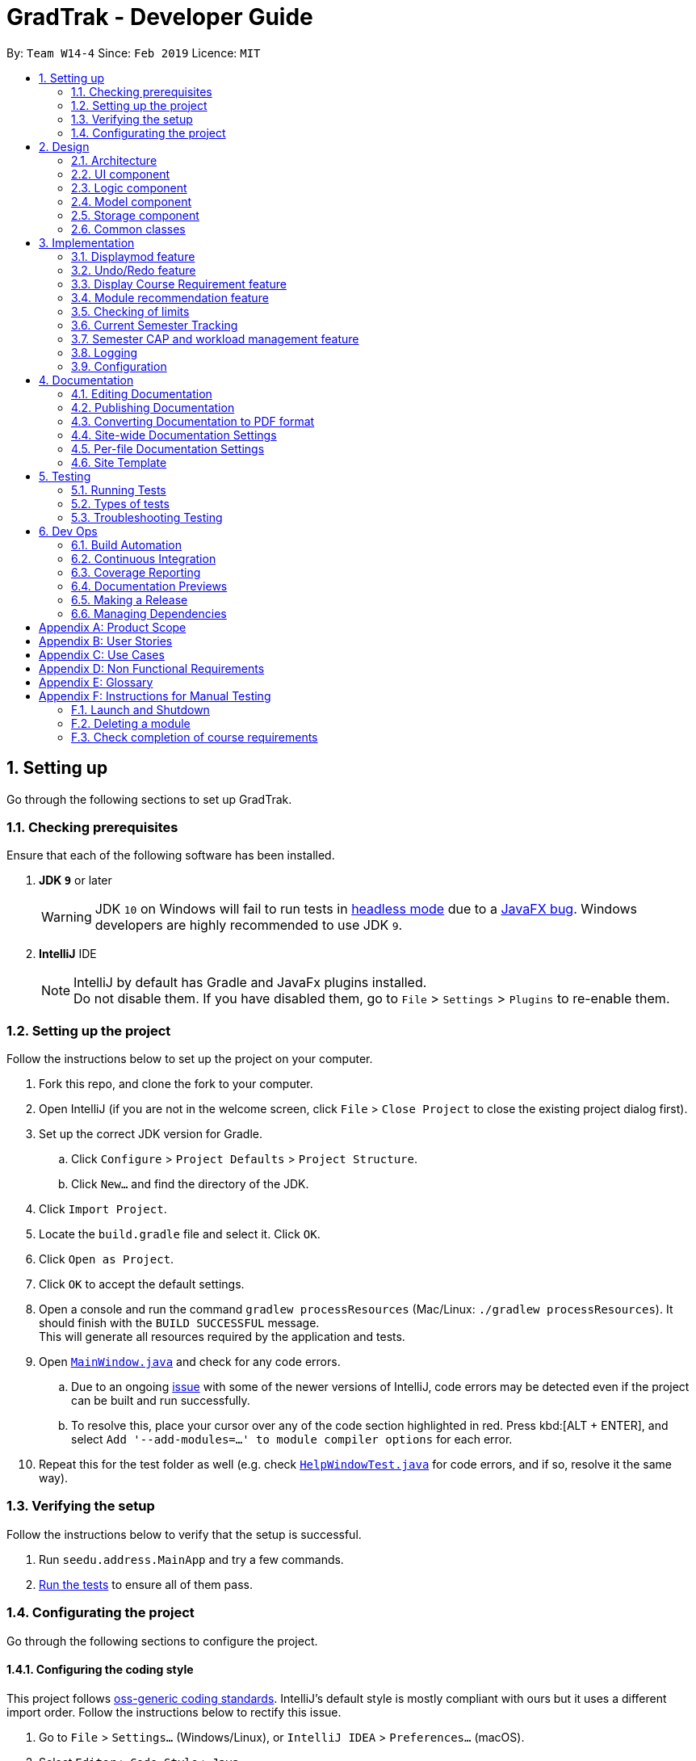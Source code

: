 = GradTrak - Developer Guide
:site-section: DeveloperGuide
:toc:
:toc-title:
:toc-placement: preamble
:sectnums:
:imagesDir: images
:stylesDir: stylesheets
:xrefstyle: full
ifdef::env-github[]
:tip-caption: :bulb:
:note-caption: :information_source:
:warning-caption: :warning:
:experimental:
endif::[]
:repoURL: https://github.com/cs2103-ay1819s2-w14-4/main

By: `Team W14-4`      Since: `Feb 2019`      Licence: `MIT`

== Setting up

Go through the following sections to set up GradTrak.

=== Checking prerequisites

Ensure that each of the following software has been installed.

. *JDK `9`* or later
+
[WARNING]
JDK `10` on Windows will fail to run tests in <<UsingGradle#Running-Tests, headless mode>> due to a https://github.com/javafxports/openjdk-jfx/issues/66[JavaFX bug].
Windows developers are highly recommended to use JDK `9`.

. *IntelliJ* IDE
+
[NOTE]
IntelliJ by default has Gradle and JavaFx plugins installed. +
Do not disable them. If you have disabled them, go to `File` > `Settings` > `Plugins` to re-enable them.

=== Setting up the project

Follow the instructions below to set up the project on your computer.

. Fork this repo, and clone the fork to your computer.
. Open IntelliJ (if you are not in the welcome screen, click `File` > `Close Project` to close the existing project dialog first).
. Set up the correct JDK version for Gradle.
.. Click `Configure` > `Project Defaults` > `Project Structure`.
.. Click `New...` and find the directory of the JDK.
. Click `Import Project`.
. Locate the `build.gradle` file and select it. Click `OK`.
. Click `Open as Project`.
. Click `OK` to accept the default settings.
. Open a console and run the command `gradlew processResources` (Mac/Linux: `./gradlew processResources`). It should finish with the `BUILD SUCCESSFUL` message. +
This will generate all resources required by the application and tests.
. Open link:{repoURL}/src/main/java/seedu/address/ui/MainWindow.java[`MainWindow.java`] and check for any code errors.
.. Due to an ongoing https://youtrack.jetbrains.com/issue/IDEA-189060[issue] with some of the newer versions of IntelliJ, code errors may be detected even if the project can be built and run successfully.
.. To resolve this, place your cursor over any of the code section highlighted in red. Press kbd:[ALT + ENTER], and select `Add '--add-modules=...' to module compiler options` for each error.
. Repeat this for the test folder as well (e.g. check link:{repoURL}/src/test/java/seedu/address/ui/HelpWindowTest.java[`HelpWindowTest.java`] for code errors, and if so, resolve it the same way).

=== Verifying the setup
Follow the instructions below to verify that the setup is successful.

. Run `seedu.address.MainApp` and try a few commands.
. <<Testing,Run the tests>> to ensure all of them pass.

=== Configurating the project

Go through the following sections to configure the project.

==== Configuring the coding style

This project follows https://github.com/oss-generic/process/blob/master/docs/CodingStandards.adoc[oss-generic coding standards]. IntelliJ's default style is mostly compliant with ours but it uses a different import order.
Follow the instructions below to rectify this issue.

. Go to `File` > `Settings...` (Windows/Linux), or `IntelliJ IDEA` > `Preferences...` (macOS).
. Select `Editor` > `Code Style` > `Java`.
. Click on the `Imports` tab to set the order.

* For `Class count to use import with '\*'` and `Names count to use static import with '*'`: Set to `999` to prevent IntelliJ from contracting the import statements.
* For `Import Layout`: The order is `import static all other imports`, `import java.\*`, `import javax.*`, `import org.\*`, `import com.*`, `import all other imports`. Add a `<blank line>` between each `import`.

Optionally, you can follow the <<UsingCheckstyle#, UsingCheckstyle.adoc>> document to configure Intellij to check style-compliance as you write code.

==== Setting up CI

Set up Travis to perform Continuous Integration (CI) for your fork. See <<UsingTravis#, UsingTravis.adoc>> to learn how to set it up.

After setting up Travis, you can optionally set up coverage reporting for your team fork (see <<UsingCoveralls#, UsingCoveralls.adoc>>).

[NOTE]
Coverage reporting could be useful for a team repository that hosts the final version but it is not that useful for your personal fork.

Optionally, you can set up AppVeyor as a second CI (see <<UsingAppVeyor#, UsingAppVeyor.adoc>>).

[NOTE]
Having both Travis and AppVeyor ensures your App works on both Unix-based platforms and Windows-based platforms (Travis is Unix-based and AppVeyor is Windows-based)

==== Getting started with coding

Follow the instructions below when you are ready to start coding.

1. Get some sense of the overall design by reading <<Design-Architecture>>.
2. Take a look at <<GetStartedProgramming>>.

== Design

[[Design-Architecture]]
The following sections explain the design of GradTrak.

=== Architecture

.Architecture Diagram
image::Architecture.png[width="600"]

The *_Architecture Diagram_* given above explains the high-level design of the App. Given below is a quick overview of each component.

[TIP]
The `.pptx` files used to create diagrams in this document can be found in the link:{repoURL}/docs/diagrams/[diagrams] folder. To update a diagram, modify the diagram in the pptx file, select the objects of the diagram, and choose `Save as picture`.

`Main` has only one class called link:{repoURL}/src/main/java/seedu/address/MainApp.java[`MainApp`]. It is responsible for:

* At app launch: Initializing the components in the correct sequence and connecting them with one another.
* At shut down: Shutting down the components and invoking cleanup methods where necessary.

<<Design-Commons,*`Commons`*>> represents a collection of classes used by multiple other components.
The following class plays an important role at the architecture level:

* `LogsCenter` : Used by many classes to write log messages to the App's log file.

The rest of the App consists of four components.

* <<Design-Ui,*`UI`*>>: The user interface (UI) of the App.
* <<Design-Logic,*`Logic`*>>: The command executor.
* <<Design-Model,*`Model`*>>: The model holding the data of the App in-memory.
* <<Design-Storage,*`Storage`*>>: The storage which reads data from and writes data to the hard disk.

Each of the four components above:

* Defines its Application Programming Interface (API) in an `interface` with the same name as the Component.
* Exposes its functionality using a `{Component Name}Manager` class.

For example, the `Logic` component (see class diagram in Section 2.3) defines its API in the `Logic.java` interface and exposes its functionality using the `LogicManager.java` class.

[discrete]
==== How the architecture components interact with each other

The _Sequence Diagram_ below shows how the components interact with each other for the scenario where the user issues the command `delete 1`.

.Component interactions for `delete 1` command
image::SDforDeleteModuleTaken.png[width="800"]

The sections below give more details of each component.

[[Design-Ui]]
=== UI component

.Structure of the UI Component
image::UiClassDiagram.png[width="800"]


*API* : link:{repoURL}/src/main/java/seedu/address/ui/Ui.java[`Ui.java`]

The UI consists of a `MainWindow` that is made up of parts e.g.`CommandBox`, `ResultDisplay`, `PersonListPanel`, `StatusBarFooter`, `BrowserPanel` etc. All these, including the `MainWindow`, inherit from the abstract `UiPart` class.

The `UI` component uses JavaFx UI framework. The layout of these UI parts are defined in matching `.fxml` files that are in the `src/main/resources/view` folder. For example, the layout of the link:{repoURL}/src/main/java/seedu/address/ui/MainWindow.java[`MainWindow`] is specified in link:{repoURL}/src/main/resources/view/MainWindow.fxml[`MainWindow.fxml`]

The `UI` component:

* Executes user commands using the `Logic` component.
* Listens for changes to `Model` data so that the UI can be updated with the modified data.

[[Design-Logic]]
=== Logic component

[[fig-LogicClassDiagram]]
.Structure of the Logic Component
image::LogicClassDiagram.png[width="800"]

*API* :
link:{repoURL}/blob/master/src/main/java/seedu/address/logic/Logic.java[`Logic.java`]

.  `Logic` uses the `GradTrakParser` class to parse the user command.
.  This results in a `Command` object which is executed by the `LogicManager`.
.  The command execution can affect the `Model` (e.g. adding a module).
.  The result of the command execution is encapsulated as a `CommandResult` object which is passed back to the `Ui`.
.  In addition, the `CommandResult` object can also instruct the `Ui` to perform certain actions, such as displaying help to the user.

Given below is the Sequence Diagram for interactions within the `Logic` component for the `execute("delete 1")` API call.

.Interactions inside the Logic Component for the `delete 1` Command
image::DeleteModuleTakenSdForLogic.png[width="800"]

[[Design-Model]]
=== Model component

.Structure of the Model Component
image::ModelClassDiagram.png[width="800"]

*API* : link:{repoURL}/blob/master/src/main/java/seedu/address/model/Model.java[`Model.java`]

The `Model`:

* stores a `UserPref` object that represents the user's preferences.
* stores a `UserInfo` object that represents user's information such as `Course` and `SemLimit`
* stores the GradTrak data.
* stores a filtered list of `ModuleInfo`, `RecModule` that represents a list of modules NUS offers
* stores a list of `RequirementStatus` that keep tracks of the status of each `CourseRequirement` of the `Course`.
* exposes an unmodifiable `ObservableList<ModuleTaken>` that can be 'observed' e.g. the UI can be bound to this list so that the UI automatically updates when the data in the list change.
* does not depend on any of the other three components.

[NOTE]
As a more OOP model, we can store a `Tag` list in `GradTrak`, which `ModuleTaken` can reference. This would allow `GradTrak` to only require one `Tag` object per unique `Tag`, instead of each `ModuleTaken` needing their own `Tag` object. An example of how such a model may look like is given below. +
 +
image:ModelClassBetterOopDiagram.png[width="800"]
//tag::storage[]
[[Design-Storage]]
=== Storage component
Within the `Storage` component there are *2* types of storage classes: +
1. read and write storage +
2. read only storage

==== Read and write storage
.Structure of the Storage Component
image::StorageClassDiagram.png[width="800"]

*API* : link:{repoURL}/blob/master/src/main/java/seedu/address/storage/Storage.java[`Storage.java`]
//TODO: update class diagram
The `Storage` component,

* can save `UserPref`, `UserInfo` objects in json format and read it back.
* can save the GradTrak data in json format and read it back.

==== Read-only storage
image::moduleinfostorage.png[width="800"]
.Structure of read-only storage components
image::CourseStorage.png[width="800"]


*API* : link:{repoURL}/blob/master/src/main/java/seedu/address/storage/moduleinfostorage/ModuleInfoStorage.java[`ModuleInfoStorage.java`],
link:{repoURL}/blob/master/src/main/java/seedu/address/storage/coursestorage/CourseStorage.java[`CourseStorage.java`]

* loads `ModuleInfoStorage` and `CourseStorage` from json format into memory



// end::storage[]

[[Design-Commons]]
=== Common classes

Classes used by multiple components are in the `seedu.addressbook.commons` package.

== Implementation

This section describes some noteworthy details on how certain features are implemented.

// tag::displaymod[]
=== Displaymod feature
==== Current implementation
`displaymod` is a command that displays the information of a module based on the search by the student. The main reason for implementing
such a feature is so that students can have immediate access to all available modules in NUS instead of searching through the
internet.

==== Creation of `ModuleInfo`
Most of the processing of this feature is done during the launch of the application. The modules are created as a object
called `ModuleInfo`. These objects only contain vital information of a particular module and nothing else. This to ensure that
only information relevant students are displayed. This process is done with aid of the `Storage` class, to be more exact
it uses <<Read-Only>> extracting all the data from `allModule.Json` file found in the `resources` folder. +

The figure below shows the class diagram for `ModuleInfo` :

image::ModuleInfoclass.png[width="800"]

As seen from above the `ModuleInfo` class is made up of 8 other classes: +
|===

|`ModuleInfoCode`  |`ModuleInfoDepartment`
| `ModuleInfoTitle` |`ModuleInfoWorkload`
|`ModuleInfoCredits` |`ModuleInfoPrerequisite`
|`ModuleInfoDescription`|`ModuleInfoPreclusion` *For V2.0*

|===

The information found in the modules are separated into their own class to maintain modularity in the
code. All of these objects are created in the construction of the `ModuleInfo` Object. +

image::moduleinfoconstructor.png[width="800"]

==== Generating prerequisite trees
Within the `ModuleInfo` class, the `ModuleInfoPrerequisite` class requires the most pre-processing. If a student wishes to take
a particular module, they have to check if they can satisfy the prerequisites, thus presenting the prerequisite tree is
paramount to the `ModuleInfo` class. +

`ModuleInfoPrerequisite` contains a custom data structure called `ModuleTree` which can be found in the
`commons.Util` package. It was place in the `commons` package since it was a data structure and other functions
or feature may require the `ModuleTree` *i.e.* when adding/deleting modules from the `ModuleTaken` list of the student. +

The `ModuleTree` data structure consist of "smaller" objects called `Node`, which can also be found in `commons.Util`.
`Node` can represent one of the following information: +

*1.* *Head* : The head/root of the `ModuleTree` which holds a `value` of the module code of the "larger" `ModuleInfo` object. +

*2.* *Operator* : Either "OR" or "AND" to indicate if only one of the module is required to fulfill the prerequisite or
all of the listed modules are required respectively. +

*3.* *Module Code* : The module code that is required to meet the prerequisite. +

image::PrerequisiteTreeAnnotated.png[width="300"]

The `generatePrerequisiteTree()` function is called after the `ModuleInfoPrerequisite` object has been created, since
the `ModuleTree` is dependent on the `String` input `prereq` which later be saved as `prerequisiteString`. +

image::PrerequisiteString.png[width="600"]

The input `prerequisite` usually comes in the format:

 "Prerequisite":"[MA1312 or MA1521 or MA1505 or (MA1511 and MA1512)] and [ST2334 or ST2131 or ST2132] and [IS3106 or BT3103]"

The input value is then split into an `array` using regular expressions:

image::RegexSplitter.png[width="200"]

This helps with the arrangement of the `ModuleTree` as shown below: +

.Step 1:The first index `String` is used to create a minor tree
image::prerequisiteStep1.png[width="400"]

.Step 2:Since the previous `String` ended with a "OR" the next `String` is made and added as a child to the predecessor.
image::prerequisiteStep2.png[width="400"]

.Step 3:Finally,the same process is repeated with the other Strings until the tree is complete.
image::prerequisiteStepFinal.png[width="400"]


==== Making it into a list
The final part of this entire process is storing all the `ModuleInfo` objects into a list. Currently, we did this using
an `ObservableList<>`, this is done so that we can take advantage of the `FilteredList<>` class by filtering the list using
`Predicates`. +

During initial launch, after each module's information is converted into a `ModuleInfo` object, it will be added to a
`ModuleInfoList` object which contains an `ArrayList<ModuleInfo>`. After all the modules are added into `ModuleInfoList`,
`ModuleInfoList` will be passed into `ModelManager` and will be converted into an `ObservableList<>` called `allModules`.
 Following that, a `FilteredList<>` object called `displaylist` will also be constructed from the `allModules` `ObservableList<>`.

image::Observable.png[width="800"]

Whenever the student searches for a particular `ModuleInfo` , the `ObservableList<>` is always ready and the `FilteredList<>`
will be updated using a `Predicate` List generated from the keywords searched by the student.

image::keywords.png[width="600"]

==== Design considerations
===== Aspect: ModuleTree data structure
* **Current implementation :** Custom Module tree data structure
** Pros: Able to handle "AND" or "OR" operations found in the prerequisite Tree.
** Cons: Takes a extremely long time to implement and design. Not to mention extremely error-prone.

* **Alternative considered :** Use a current `JDK` `Tree` data structure
** Pros: Easy to deploy into current code base.
** Cons: Unable to deal with special operations like "AND" or "OR".

==== Aspect: Storing `ModuleInfo` objects in an `ObservableList<>`
* **Current Implementation :** `ObservableList<>` is used
** Pros: Allows for `FilteredList<>` to be used based on predicates; easy implementation.
** Cons: Requires additional classes to be implemented to handle the use of `Predicates`.

* **Alternative considered:** Sticking to `ArrayList<>`
** Pros: Easy to handle as it is a simple data structure.
** Cons: Harder to search for `ModuleInfo` objects based on codes and keywords.
// end::displaymod[]

// tag::undoredo[]
=== Undo/Redo feature
==== Current Implementation

The undo/redo mechanism is facilitated by `VersionedGradTrak`.
It extends `GradTrak` with an undo/redo history, stored internally as an `gradTrakStateList` and `currentStatePointer`.
Additionally, it implements the following operations:

* `VersionedGradTrak#commit()` -- Saves the current GradTrak state in its history.
* `VersionedGradTrak#undo()` -- Restores the previous GradTrak state from its history.
* `VersionedGradTrak#redo()` -- Restores a previously undone GradTrak state from its history.

These operations are exposed in the `Model` interface as `Model#commitGradTrak()`, `Model#undoGradTrak()` and `Model#redoGradTrak()` respectively.

Given below is an example usage scenario and how the undo/redo mechanism behaves at each step.

Step 1. The student launches the application for the first time. The `VersionedGradTrak` will be initialized with the initial GradTrak state, and the `currentStatePointer` pointing to that single GradTrak state.

image::UndoRedoStartingStateListDiagram.png[width="800"]

Step 2. The student executes `delete 5` command to delete the 5th module in the GradTrak. The `delete` command calls `Model#commitGradTrak()`, causing the modified state of the GradTrak after the `delete 5` command executes to be saved in the `GradTrakStateList`, and the `currentStatePointer` is shifted to the newly inserted GradTrak state.

image::UndoRedoNewCommand1StateListDiagram.png[width="800"]

Step 3. The student executes `add c/CS2103T ...` to add a new module. The `add` command also calls `Model#commitGradTrak()`, causing another modified GradTrak state to be saved into the `gradTrakStateList`.

image::UndoRedoNewCommand2StateListDiagram.png[width="800"]

[NOTE]
If a command fails its execution, it will not call `Model#commitGradTrak()`, so the GradTrak state will not be saved into the `gradTrakStateList`.

Step 4. The student now decides that adding the module was a mistake, and decides to undo that action by executing the `undo` command. The `undo` command will call `Model#undoGradTrak()`, which will shift the `currentStatePointer` once to the left, pointing it to the previous GradTrak state, and restores the GradTrak to that state.

image::UndoRedoExecuteUndoStateListDiagram.png[width="800"]

[NOTE]
If the `currentStatePointer` is at index 0, pointing to the initial GradTrak state, then there are no previous GradTrak states to restore. The `undo` command uses `Model#canUndoGradTrak()` to check if this is the case. If so, it will return an error to the student rather than attempting to perform the undo.

The following sequence diagram shows how the undo operation works:

image::UndoRedoSequenceDiagram.png[width="800"]

The `redo` command does the opposite -- it calls `Model#redoGradTrak()`, which shifts the `currentStatePointer` once to the right, pointing to the previously undone state, and restores the GradTrak to that state.

[NOTE]
If the `currentStatePointer` is at index `gradTrakStateList.size() - 1`, pointing to the latest GradTrak state, then there are no undone GradTrak states to restore. The `redo` command uses `Model#canRedoGradTrak()` to check if this is the case. If so, it will return an error to the student rather than attempting to perform the redo.

Step 5. The student then decides to execute the command `list`. Commands that do not modify the GradTrak, such as `list`, will usually not call `Model#commitGradTrak()`, `Model#undoGradTrak()` or `Model#redoGradTrak()`. Thus, the `gradTrakStateList` remains unchanged.

image::UndoRedoNewCommand3StateListDiagram.png[width="800"]

Step 6. The student executes `clear`, which calls `Model#commitGradTrak()`. Since the `currentStatePointer` is not pointing at the end of the `gradTrakStateList`, all GradTrak states after the `currentStatePointer` will be purged. We designed it this way because it no longer makes sense to redo the `add c/CS2103T ...` command. This is the behavior that most modern desktop applications follow.

image::UndoRedoNewCommand4StateListDiagram.png[width="800"]

The following activity diagram summarizes what happens when a student executes a new command:

image::UndoRedoActivityDiagram.png[width="650"]

==== Design Considerations

===== Aspect: How undo & redo executes

* **Alternative 1 (current choice):** Saves the entire GradTrak.
** Pros: Easy to implement.
** Cons: May have performance issues in terms of memory usage.
* **Alternative 2:** Individual command knows how to undo/redo by itself.
** Pros: Will use less memory (e.g. for `delete`, just save the person being deleted).
** Cons: We must ensure that the implementation of each individual command are correct.

===== Aspect: Data structure to support the undo/redo commands

* **Alternative 1 (current choice):** Use a list to store the history of GradTrak states.
** Pros: Easy for less experienced developers to understand.
** Cons: Logic is duplicated twice. For example, when a new command is executed, we must remember to update both `HistoryManager` and `VersionedGradTrak`.
* **Alternative 2:** Use `HistoryManager` for undo/redo
** Pros: We do not need to maintain a separate list, and just reuse what is already in the codebase.
** Cons: Requires dealing with commands that have already been undone: We must remember to skip these commands. Violates Single Responsibility Principle and Separation of Concerns as `HistoryManager` now needs to do two different things.
// end::undoredo[]

// tag::CourseRequirement[]
=== Display Course Requirement feature
==== Current Implementation
The `displayreq` command allows the students to see all their course requirements and also check if the modules they have
taken fulfils them. This command is currently facilitated by 2 classes in `Model`, `CourseRequirement` and
`RequirementStatus`:

===== `CourseRequirement` Interface
As there are many different kinds of course requirements that can be found in NUS, it is difficult to iron down the common characteristic
they all share. This can be seen in the examples found below:


.Computer Systems Team Project Requirement
image::nus_requirement.PNG[width ="400"]

.Focus Area Requirement
image::nus_requirement2.PNG[width="400"]

For the requirement shown in Figure 9, students just have to complete at least one of CS3203 or
CS3216 and CS3217 or CS3281 and CS3282. Whereas for the requirement in Figure 10, students have to fulfill
all of the conditions stated above. Even though these two conditions might seem quite different,
we are still able to draw some key observations about what they have in common:

. Each requirement is composed of conjunction or disjunction of clauses. In turn, the clauses can
be composed by conjunction and disjunction of other simpler clauses.
. Clauses that cannot be further broken down into smaller clauses usually contain the following information:
.. a list of modules that can be used to satisfy the clause
.. how many of the modules should be completed to satisfy the clause.

These observations gives us some insight as to how we should design the interface. As such, the `CourseRequirement` interface follows a `Composite` design pattern. This is favoured as it allows
us to treat individual and composition of `CourseRequirement` objects uniformly through the use of polymorphism. The diagram below gives an overview of
how `CourseRequirement` is implemented.

.`CourseRequirement` class diagram
image::CompositeDesignPattern.png[width="400"]

This interface is realised by 2 subclasses - `PrimitiveRequirement` and `CompositeRequirement`.
The `PrimitiveRequirement` is the simplest building block for `CourseRequirement`. Each `PrimitiveRequirement` stores a
list of `Condition` objects. A `Condition` object stores a `Java` `Pattern` and an `int`, `minToSatisfy`. A `Condition`
is satisfied if there are at least `minToSatisfy` many distinct
`ModuleInfoCode` that matches `Pattern` in it. `PrimitiveRequirement` is satisfied only if all `Condition` objects in the list are
fulfilled.

For instance in Figure 9, a suitable `Condition` for completing CS3216 and CS3217 would be
a `Pattern` that accepts only CS3216 or CS3217, and a `minToSatisfy` of 2.



The `CompositeRequirement` can replicate the behaviour of more complex course requirements. Each `CompositeRequirement`
object contains two `CourseRequirement` objects. It also contains a `LogicalConnector` enumeration
that tells the `CompositeRequirement` how two different `CourseRequirement` are composed using logical operations. For instance, for
a list of `ModuleInfoCode` to satisfy a `CompositeRequirement` that has a `AND` `LogicalConnector`, the list must
satisfy the both `CourseRequirement` objects contained in `CompositeRequirement`.

There currently 3 methods that `CourseRequirement` provides information to the student:

* `isFulfilled()` -- a method that accepts a list of `ModuleInfoCode` and returns a `boolean` to indicate whether the list of
`ModuleInfoCode` can satisfy the all the `CourseRequirement`

** In `PrimitiveRequirement`, this is achieved by checking whether all the `ModuleInfoCode` satisfies all the
`Condition` stored in it.

** In `CompositeRequirement`, this is dependent on the `LogicalConnector` it has. It would return the value of
first `CourseRequirement#isFulfilled` `LogicalConnector` second `CourseRequirement#isFulfilled`.

* `percentageFulfilled()` -- a method that also accepts a list of ModuleInfoCode returns a `double` value that represents the
percentage of completion of the `CourseRequirement`
** In `PrimitiveRequirement`, this is achieved by calculating the number of distinct modules that satisfy for each `Condition`,
in `PrimitiveRequirement` and it is divided by the sum of `minToSatisfy`.
** This depends on the `LogicalConnector` in `CompositeRequirement`. If it is a `OR` connector, we return the maximum
of `first#percentageFulfilled` or `second#percentageFulfilled`. The `AND` logical connector returns the average of the degree of completion for both requirements.
* `getUnfulfilled()` -- a method that accepts a list of `ModuleInfoCode` and returns a list of RegExes from where none of the
`ModuleInfoCode` matches. This method is used in the module recommendation feature.

===== `RequirementStatus` Class
The `RequirementStatus` is an association class that links a `CourseRequirement` with `VersionedGradTrak` in `Model`.
This can be seen in the class diagram below:

.`RequirementStatus` class diagram
image::RequirementStatusClassDiagram.png[width="400"]


It also stores the result of the associated `CourseRequirement` object's `isFulfilled` and `percentageFulfilled`
methods acting on the list of `ModuleInfoCode`.


Below is a sequence of execution when `displayreq` command is executed by the student:

1. `Model#updateRequirementStatusList` is called. This updates the pre-existing `RequirementStatusList`
and fills it with new `RequirementStatus` objects based on current `nonFailedCodeList` from `GradTrak`.

2. `UI` calls `getRequirementStatusList` from `Logic` and retrieves the updated `RequirementStatusList`
from `Model`. This list is displayed in the `ResultPanel`.

The sequence diagram below summarises the execution mentioned earlier:

.Sequence Diagram when `displayreq` executes
image::displayreqcommandsequence.png[width="800"]

==== Design Considerations

===== Aspect: How `Condition` class checks if it is fulfilled.
* **Current choice: Checking `Condition` fulfilled by only using `ModuleInfoCode` of
`ModuleTaken`**
** Pros: Easy to implement since we are restricting scope to only checking whether strings match
pattern in `Condition`
** Cons: Possible that the `CourseRequirement` class is unable to replicate
requirements that does not depend on `ModuleInfoCode`


* ** Alternative: Checking Requirement fulfilled by accessing any attribute of `ModuleTaken`**
** Pros: Increased flexibility and easier to replicate actual NUS requirements that does not depend
on `ModuleInfoCode`
** Cons: Increased complexity to implement `CourseRequirement` class properly.

We chose the current choice over the alternative due to time constraints in the project. Moreover, our current choice
is sufficient to replicate most NUS requirements accurately.

===== Aspect: Choice of information stored in `Condition` class
* **Current choice: `Condition` class stores a `Pattern` to check whether a requirement is satisfied**
** Pros: Compact representation of which `ModuleInfoCode` fulfills the requirement
** Cons: Difficult to find the correct regular expression for some `Condition.`

* **Alternative: `Condition` class stores an exact list of `String` to check whether a condition is satisfied**
** Pros: Easy and interpretive to use.
** Cons: Might need to store a long list of `String` if many modules can fulfil the `Condition` eg: General Education
Modules

We chose our current choice as it takes up much fewer space to store. Moreover, storing a pattern
also improves performance time since each `ModuleInfoCode` is compared against one`Pattern` instead of an entire
list of `String` objects.

==== Possible Improvements
. Allow students to create and export their own `Course` and `CourseRequirement` objects.
. Allow `Condition` to check its fulfillment by accessing other attributes of a `ModuleTaken` object in the future.
//end::CourseRequirement[]

// tag::rec[]
=== Module recommendation feature

The module recommendation feature displays modules which the student is recommended to read based on the current module plan
and specific course requirements. It generates a list of module codes together with their corresponding titles and requirement
types satisfied. The entire list is displayed on the Result Panel upon entering the `rec` command.

[NOTE]
Modules which satisfy only Unrestricted Electives are not included to prevent the list from being too long.

==== Current implementation

Each recommended module is represented by a `RecModule` which contains a unique `ModuleInfo` and its corresponding
`CourseReqType` satisfied, as shown in the diagram below.

.`RecModule` class diagram
image::RecModuleClassDiagram.png[width="400"]


When `ModelManager` is initialised, `Model#getObservableRecModuleList` is called which generates an
`ObservableList` of `RecModule` , one for each module in the entire `ModuleInfoList`. This list is wrapped in a `FilteredList`,
which is further wrapped in a `SortedList`, both stored in `ModelManager`. At this point, all `RecModule` in the list contain an empty `CourseReqType` field.

When the `rec` command is entered, the sequence of execution is as follows:

.  `Model#updateRecModuleList` is called, which creates a `RecModulePredicate` given the student's `Course` and `GradTrak`, and a `RecModuleComparator`.
.  The `RecModulePredicate` is applied to the `FilteredList` of `RecModule`. In each test:
.. An `EligibleModulePredicate` which takes in `GradTrak` tests if the `ModuleInfo` of this `RecModule` is eligible to be read.
If the module is already present in GradTrak or does not have its prerequisites satisfied, this `RecModule` is filtered out.
.. The `ModuleInfoCode` (call it `codeToTest`) of the `RecModule` is retrieved. +
A `nonFailedCodeList` of `ModuleInfoCode` corresponding to non-failed `ModuleTaken` (already passed or to be read in a future semester) is also retrieved from `GradTrak`.
.. The `codeToTest` is then passed into `Course#getCourseReqTypeOf`, which in turn calls `CourseRequirement#canFulfill` for each `CourseRequirement` listed in `Course`.
 A list of `CourseReqType` that the `codeToTest` can satisfy is returned.
This `courseReqTypeList` is sorted by the priority of `CourseReqType` as defined in the `enum` class: `CORE`, `BD`, `IE`, `FAC`, `GE`.
.. For each `CourseReqType` in the `courseReqTypeList` (highest priority first):
... `Course#isCodeContributing` is called, which takes in the `CourseReqType`, `nonFailedCodeList` and `codeToTest`.
... For each `CourseRequirement` listed in `Course` corresponding to the given `CourseReqType`, `CourseRequirement#getUnfulfilled`
is called which takes in the `nonFailedCodeList` and returns an `unfulfilledRegexList` of RegExes not satisfied.
... If the `codeToTest` matches any of the RegExes in the
`unfulfilledRegexList`, `Course#isCodeContributing` returns `true` and the loop for `courseReqTypeList` terminates.
.. The `CourseReqType` of highest priority satisfied by `codeToTest` is then set into the `RecModule`. However, if the `codeToTest` does not
contribute to any of the `CourseRequirement` listed in `Course`, this `RecModule` is filtered out.
. The `RecModuleComparator` is applied to the `SortedList` of `RecModule`. It sorts the list in decreasing priority of the
`CourseReqType` satisfied by the `RecModule`. Those `RecModule` with equal priority are sorted by module level (the first numerical digit of its `ModuleInfoCode`),
considering that lower level modules are usually read first. In the case of equal priority and module level, lexicographical sorting of its `ModuleInfoCode` is used.
. The `SortedList` of `RecModule` is retrieved from `ModelManager` and displayed to the student in the Result Panel.

If there are changes to `GradTrak` (adding, editing or deleting modules) or `Course` (changing the course of study), the `rec` command
must be run again to reflect the updated recommendation list.

The sequence diagrams summarising the above execution are shown below.

.`RecCommand` sequence diagram
image::RecCommandSequenceDiagram.png[width="1000"]

.`RecModulePredicate` sequence diagram
image::RecModulePredicateSequenceDiagram.png[width="800"]

.`RecModuleComparator` sequence diagram
image::RecModuleComparatorSequenceDiagram.png[width="800"]

==== Design Considerations
===== Aspect: Sorting of recommendation list
* **Alternative 1 (current choice): Recommendation list is sorted by a fixed order of `CourseReqType` priority as defined in the `enum` class**
** Pros: Easy to implement and modify
** Cons: User may have his own order of priority that differs from the default one

* **Alternative 2: Recommendation list can be sorted by a custom order defined by the student**
** Pros: User can sort the list according to his own preferences
** Cons: Difficult to implement if several parameters for sorting is allowed; input method for the custom order is problematic

===== Aspect: Format of recommendation
* **Alternative 1 (current choice): Display a list of all eligible modules that contribute to course requirements**
** Pros: User has a greater freedom of choice
** Cons: User may be confused or unable to decide if the list is too long

* **Alternative 2: Display `n` modules for each semester, where `n` is decided by the student**
** Pros: User can plan modules for specific semesters easily and quickly
** Cons: Algorithm required to plan for all semesters can be complex; student may not prefer the given plan


==== Possible Enhancements
. Allow the student to display a module's information (from `displaymod` command) using its index in the recommendation list
. Allow the student to add a module to the module plan using its index in the recommendation list
. Enable recommendation of Unrestricted Electives based on personal interests of the user
// end::rec[]

// tag::CheckLimit[]
=== Checking of limits

==== Current Implementation

The `cklimit` command is able to calculate the CAP and workload information of the current module plan and display the results in a report together with the preferred limits set by the student for comparison.

The `LimitChecker` class does all the computation and generation of the report.
It makes use of the following classes as input:

* `Semester`
* `ObservableList` of `SemesterLimit`
* `ObservableList` of `ModuleTaken`
* `ModuleInfoList`

<class diagram>

The CAP of the student is calculated using the formula below

.Formula for CAP calculation
image::modular-system.png[width="800"]

GradTrak uses the classes `CapAverage`, `WeightedGrade`, and `ModuleInfoCredits` to store and manipulate the variables for calculation.

The `CapAverage` class contains an `ArrayList` of `WeightedGrade`.
Each weight grade has a CAP score and information on the number of Modular Credits weighted by the score.

The minimum and maximum expected CAP is calculated with the minimum and maximum expected CAP of every module taken respectively.

The current CAP only includes modules that are completed. Modules are considered completed if they are taken on a semester before the current semester.

Once all the calculations are completed, the HTML string report is generated and stored in the `checkedReport` variable in the `LimitChecker` to be displayed.

`LimitChecker` implements the `ClassForPrinting` and can be used to set the HTML string generated to be displayed on the `BrowserPanel` using the `setSelectedClassForPrinting` method as seen below.

.Usage example for the `ClassForPrinting`
image::ClassForPrintingUsageExample.png[width="800"]

==== Design Considerations

===== Aspect: Having to change multiple types of limits.

* **Current choice: Using a single command to check both the CAP limits as well as the workload limits and print the results all to one page**
** Pros: Only one command needs to be known and it can check everything in one page to ensure that the module plan meets the selected limit preferences
** Cons: Unwanted information that was not requested is also shown on the page and may cause confusion

* ** Alternative: Using separate commands to display CAP limits and workload limits on their own individual page**
** Pros: The information needed can be easily identified from the page displayed
** Cons: Two commands need to be known and keyed in to check the limits every time a modification is made to the module plan.

The current choice was chosen because the student will become more experienced and familiar GradTrak over time and be less confused by the result page. Scrolling up and down the page is easier than having to type two commands alternatively to view the limits.

==== Possible Improvements
. Check if any row has their minimum or maximum limits violated and highlight them to student
. Style the table to suit the theme of the app so that the student has a better experience using the app
//end::CheckLimit[]

// tag::SetCurrentSemester[]
=== Current Semester Tracking

==== Current Implementation

The `cursem` command allows the student to track the current semester using GradTrak. This indicates completion of all modules in the previous semesters and includes them in the current CAP computation during the `cklimit` command.

The interaction of how the `cursem` command interacts with the system is shown below as a sequence diagram.

.Sequence Diagram for setting of the current semester
image::SetCurrentSemesterSequenceDiagram.png[width="1000"]

==== Design Considerations

===== Aspect: Storage location of the current semester.

* **Current choice: Storing of current semester within the `VersionedGradTrak` **
** Pros: Allows the `cursem` command to be undoable and redoable
** Cons: The storage file `gradtrak.json` has to contain more than just the modules taken and it is difficult to make changes due to the requirement of a large scale restructuring of the application and multiple unit tests.

* ** Alternative: Storing of the current semester outside of the `VersionedGradTrak` together with the module and course information**
** Pros: Minimal changes are required to implement it
** Cons: Problems may occur later on in maintaining the integrity of the application as `cursem` can only be performed if grades in the previous semesters have been finalized. The `undo` and `redo` commands can bypass the checks for finalized grades and lead to instability in the application.

The current choice was chosen because it will be worth the effort to restructure the application storage to make GradTrak easier to develop in the future and be less likely to cause problems.

==== Possible Improvements
. Prevent the student from adding or editing his module plan if doing so will violate the limits set
. Allowing the student to type semester indexes instead of the entire semester name
//end::SetCurrentSemester[]

// tag::SetSemesterLimit[]
=== Semester CAP and workload management feature

==== Current Implementation

The `setlimit` command allows the student to set CAP limits and workload limits for each semester. This helps the student manage the difficulty and time required of the modules taken. Various types of limits can be set, such as the minimum and maximum number of weekly lecture hours, tutorial hours, lab hours, project hours, and preparation hours acceptable for each semester, as well as the minimum and maximum CAP acceptable for the semester.

The interaction of how the `setlimit` command interacts with the system is shown below as a sequence diagram.

.Sequence Diagram for setting of the limits for a semester
image::SetSemesterLimitSequenceDiagram.png[width="1000"]

//end::SetSemesterLimit[]


=== Logging

We are using `java.util.logging` package for logging. The `LogsCenter` class is used to manage the logging levels and logging destinations.

* The logging level can be controlled using the `logLevel` setting in the configuration file (See <<Implementation-Configuration>>)
* The `Logger` for a class can be obtained using `LogsCenter.getLogger(Class)` which will log messages according to the specified logging level
* Currently log messages are output through: `Console` and to a `.log` file.

*Logging Levels*

* `SEVERE` : Critical problem detected which may possibly cause the termination of the application
* `WARNING` : Can continue, but with caution
* `INFO` : Information showing the noteworthy actions by the App
* `FINE` : Details that is not usually noteworthy but may be useful in debugging e.g. print the actual list instead of just its size

[[Implementation-Configuration]]
=== Configuration

Certain properties of the application can be controlled (e.g student prefs file location, logging level) through the configuration file (default: `config.json`).

== Documentation

We use asciidoc for writing documentation.

[NOTE]
We chose asciidoc over Markdown because asciidoc, although a bit more complex than Markdown, provides more flexibility in formatting.

=== Editing Documentation

See <<UsingGradle#rendering-asciidoc-files, UsingGradle.adoc>> to learn how to render `.adoc` files locally to preview the end result of your edits.
Alternatively, you can download the AsciiDoc plugin for IntelliJ, which allows you to preview the changes you have made to your `.adoc` files in real-time.

=== Publishing Documentation

See <<UsingTravis#deploying-github-pages, UsingTravis.adoc>> to learn how to deploy GitHub Pages using Travis.

=== Converting Documentation to PDF format

We use https://www.google.com/chrome/browser/desktop/[Google Chrome] for converting documentation to PDF format, as Chrome's PDF engine preserves hyperlinks used in webpages.

Here are the steps to convert the project documentation files to PDF format.

.  Follow the instructions in <<UsingGradle#rendering-asciidoc-files, UsingGradle.adoc>> to convert the AsciiDoc files in the `docs/` directory to HTML format.
.  Go to your generated HTML files in the `build/docs` folder, right click on them and select `Open with` -> `Google Chrome`.
.  Within Chrome, click on the `Print` option in Chrome's menu.
.  Set the destination to `Save as PDF`, then click `Save` to save a copy of the file in PDF format. For best results, use the settings indicated in the screenshot below.

.Saving documentation as PDF files in Chrome
image::chrome_save_as_pdf.png[width="300"]

[[Docs-SiteWideDocSettings]]
=== Site-wide Documentation Settings

The link:{repoURL}/build.gradle[`build.gradle`] file specifies some project-specific https://asciidoctor.org/docs/user-manual/#attributes[asciidoc attributes] which affect how all documentation files within this project are rendered.

[TIP]
Attributes left unset in the `build.gradle` file will use their *default values*, if any.

[cols="1,2a,1", options="header"]
.List of site-wide attributes
|===
|Attribute name |Description |Default value

|`site-name`
|The name of the website.
If set, the name will be displayed near the top of the page.
|_not set_

|`site-githuburl`
|URL to the site's repository on https://github.com[GitHub].
Setting this will add a "View on GitHub" link in the navigation bar.
|_not set_

|`site-seedu`
|Define this attribute if the project is an official SE-EDU project.
This will render the SE-EDU navigation bar at the top of the page, and add some SE-EDU-specific navigation items.
|_not set_

|===

[[Docs-PerFileDocSettings]]
=== Per-file Documentation Settings

Each `.adoc` file may also specify some file-specific https://asciidoctor.org/docs/user-manual/#attributes[asciidoc attributes] which affect how the file is rendered.

Asciidoctor's https://asciidoctor.org/docs/user-manual/#builtin-attributes[built-in attributes] may be specified and used as well.

[TIP]
Attributes left unset in `.adoc` files will use their *default values*, if any.

[cols="1,2a,1", options="header"]
.List of per-file attributes, excluding Asciidoctor's built-in attributes
|===
|Attribute name |Description |Default value

|`site-section`
|Site section that the document belongs to.
This will cause the associated item in the navigation bar to be highlighted.
One of: `UserGuide`, `DeveloperGuide`, ``LearningOutcomes``{asterisk}, `AboutUs`, `ContactUs`

_{asterisk} Official SE-EDU projects only_
|_not set_

|`no-site-header`
|Set this attribute to remove the site navigation bar.
|_not set_

|===

=== Site Template

The files in link:{repoURL}/docs/stylesheets[`docs/stylesheets`] are the https://developer.mozilla.org/en-US/docs/Web/CSS[CSS stylesheets] of the site.
You can modify them to change some properties of the site's design.

The files in link:{repoURL}/docs/templates[`docs/templates`] controls the rendering of `.adoc` files into HTML5.
These template files are written in a mixture of https://www.ruby-lang.org[Ruby] and http://slim-lang.com[Slim].

[WARNING]
====
Modifying the template files in link:{repoURL}/docs/templates[`docs/templates`] requires some knowledge and experience with Ruby and Asciidoctor's API.
You should only modify them if you need greater control over the site's layout than what stylesheets can provide.
The SE-EDU team does not provide support for modified template files.
====

[[Testing]]
== Testing

=== Running Tests

There are three ways to run tests.

[TIP]
The most reliable way to run tests is the third one. The first two methods might fail some GUI tests due to platform/resolution-specific idiosyncrasies.

*Method 1: Using IntelliJ JUnit test runner*

* To run all tests, right-click on the `src/test/java` folder and choose `Run 'All Tests'`
* To run a subset of tests, you can right-click on a test package, test class, or a test and choose `Run 'ABC'`

*Method 2: Using Gradle*

* Open a console and run the command `gradlew clean allTests` (Mac/Linux: `./gradlew clean allTests`)

[NOTE]
See <<UsingGradle#, UsingGradle.adoc>> for more information on how to run tests using Gradle.

*Method 3: Using Gradle (headless)*

Thanks to the https://github.com/TestFX/TestFX[TestFX] library we use, our GUI tests can be run in the _headless_ mode. In the headless mode, GUI tests do not show up on the screen. That means the developer can do other things on the computer while the tests are running.

To run tests in headless mode, open a console and run the command `gradlew clean headless allTests` (Mac/Linux: `./gradlew clean headless allTests`)

=== Types of tests

We have two types of tests:

.  *GUI Tests* - These are tests involving the GUI. They include:
.. _System tests_ that test the entire App by simulating user actions on the GUI. These are in the `systemtests` package.
.. _Unit tests_ that test the individual components. These are in `seedu.address.ui` package.
.  *Non-GUI Tests* - These are tests not involving the GUI. They include:
..  _Unit tests_ targeting the lowest level methods/classes. +
e.g. `seedu.address.commons.StringUtilTest`
..  _Integration tests_ that are checking the integration of multiple code units (those code units are assumed to be working). +
e.g. `seedu.address.storage.StorageManagerTest`
..  Hybrids of unit and integration tests. These tests are checking multiple code units as well as how they are connected together. +
e.g. `seedu.address.logic.LogicManagerTest`


=== Troubleshooting Testing
**Problem: `HelpWindowTest` fails with a `NullPointerException`.**

* Reason: One of its dependencies, `HelpWindow.html` in `src/main/resources/docs` is missing.
* Solution: Execute Gradle task `processResources`.

== Dev Ops

=== Build Automation

See <<UsingGradle#, UsingGradle.adoc>> to learn how to use Gradle for build automation.

=== Continuous Integration

We use https://travis-ci.org/[Travis CI] and https://www.appveyor.com/[AppVeyor] to perform _Continuous Integration_ on our projects. See <<UsingTravis#, UsingTravis.adoc>> and <<UsingAppVeyor#, UsingAppVeyor.adoc>> for more details.

=== Coverage Reporting

We use https://coveralls.io/[Coveralls] to track the code coverage of our projects. See <<UsingCoveralls#, UsingCoveralls.adoc>> for more details.

=== Documentation Previews
When a pull request has changes to asciidoc files, you can use https://www.netlify.com/[Netlify] to see a preview of how the HTML version of those asciidoc files will look like when the pull request is merged. See <<UsingNetlify#, UsingNetlify.adoc>> for more details.

=== Making a Release

Here are the steps to create a new release.

.  Update the version `courseReqCredits` in link:{repoURL}/src/main/java/seedu/address/MainApp.java[`MainApp.java`].
.  Generate a JAR file <<UsingGradle#creating-the-jar-file, using Gradle>>.
.  Tag the repo with the version courseReqCredits. e.g. `v0.1`
.  https://help.github.com/articles/creating-releases/[Create a new release using GitHub] and upload the JAR file you created.

=== Managing Dependencies

A project often depends on third-party libraries. For example, GradTrak depends on the https://github.com/FasterXML/jackson[Jackson library] for JSON parsing. Managing these _dependencies_ can be automated using Gradle. For example, Gradle can download the dependencies automatically, which is better than these alternatives:

[loweralpha]
. Include those libraries in the repo (this bloats the repo size)
. Require developers to download those libraries manually (this creates extra work for developers)

[appendix]
== Product Scope

*Target user profile*:

* NUS student from Computer Science, intending to specialise in Algorithms, Artificial Intelligence or Software Engineering
* Has taken many modules in NUS
* prefer desktop applications over other types
* can type fast
* prefers typing over mouse input
* is reasonably comfortable using CLI applications

*Value proposition*: planning modules to take in future semesters and graduation requirement without having
to refer to different webpages.

[appendix]
== User Stories

Priorities: High (must have) - `* * \*`, Medium (nice to have) - `* \*`, Low (unlikely to have) - `*`

[width="59%",cols="22%,<23%,<25%,<30%",options="header",]
|=======================================================================
|Priority |As a ... |I want to ... |So that I can...
|`* * *` |student |track the modules I am taking |know what I need to complete my graduation requirement

|`* * *` |new user |see usage instructions |refer to instructions when I forget how to use the App

|`* * *` |student |add a module for the current semester |keep track of all the modules I intend to take

|`* * *` |student |delete a module |remove modules that I am not taking

|`* * *` |student |find a module by code, semester, grade or finished status |locate details of modules without having to go through the entire list

|`* *` |student |hide <<private-contact-detail,private contact details>> by default |minimize chance of someone else seeing them by accident

|`* *` |student |view pre-requisites for a module |take the pre-requisite modules ahead of time

|`* *` |student |add my modules in future semesters |plan ahead

|`* *` |student |know my current CAP |track my academic performance

|`* *` |student |predict my maximum and minimum CAP for graduation |compare them against my current CAP and check my performance

|`* *` |student |check the total workload for each semester |ensure an even distribution of workload across all semesters

|`* *` |student |see a recommended list of modules I can take in order of priority |fulfil the graduation requirements on time

|`*` |student with many modules |sort module by name |locate a module easily
|=======================================================================

_{More to be added}_

[appendix]
== Use Cases

(For all use cases below, the *System* is `GT` (GradTrak) and the *Actor* is the `Student`, unless specified otherwise)

[discrete]
=== Use case: Initialising

*MSS*

1.  Student starts GT.
2.  GT loads courses, module information and modules taken.
3.  GT loads loading screen.
+
Use case ends.

[discrete]
=== Use case: Adding to completed list of modules

Precondition: Student has already initialised GT

*MSS*

1.  Student enters command to add modules with module code, semester completed and grades.
2.  System records module code, semester completed and grades.
+
Use case ends.

*Extensions*

[none]
* 1a. Student enters invalid grade.
+
[none]
** 1a1. GT informs student that grade is invalid.
+
Use case resumes at step 1.

[none]
* 1b. Student enters invalid module code.
+
[none]
** 1b1. GT informs student that module code is invalid.
+
Use case resumes at step 1.

[none]
* 1c. Student enters invalid semester.
+
[none]
** 1c1. GT informs student that semester is invalid.
+
Use case resumes at step 1.

[none]
* 1d. Student enters module that is already in list of completed modules and same semester.
+
[none]
** 1d1. GT informs student that there is a repeat of module code.
+
Use case ends.

[discrete]
=== Use case: Delete module

Precondition: Student has already intialised GT

*MSS*

1.  Student enters command to remove modules by keying in position in list.
2.  System removes module from list of completed / planned modules.
+
Use case ends.

*Extensions*

[none]
* 1a. Student enters numbers that is 0, negative or exceeds the size of the list.

** 1a1. GT shows an error message.
+
Use case ends.


[discrete]
=== Use case: Modify details of modules taken

*MSS*

1.  Student enters command to edit modules indicated by position on list and gives grades and semester taken / planning to take.
2.  System edits relevant details.
+
Use case ends.

*Extensions*

[none]
* 1a. Number keyed in is 0, negative or exceeds size of list.
+
[none]
** 1a1. GT shows an error message.
+
Use case ends.

* 1b. Student enters invalid module code, invalid grade or invalid semester.
+
[none]
** 1b1. GT shows an error message.
+
Use case ends.

[discrete]
=== Use case: Set Semester Limit for a semester

*MSS*

1.  Student enters a command to indicate the semester to set the limit as well as the limits to be set on the semester
2.  System edits relevant details.
+
Use case ends.

*Extensions*

[none]
* 1a. Semester provided is invalid
+
[none]
** 1a1. GT shows an error message.
+
Use case ends.

* 1b. Limit provided is invalid.
+
[none]
** 1b1. GT shows an error message.
+
Use case ends.

* 1c. Limit provided is out of order, such that the minimum limit is more than the maximum limit.
+
[none]
** 1c1. GT shows an error message.
+
Use case ends.

[discrete]
=== Use case: Check limits

*MSS*

1.  Student enters the command to check the current plan against their preferred semester limits
2.  System analyses the current module plan to generate and display a report comparing the current plan against the semester limits.
+
Use case ends.

[discrete]
=== Use case: Display NUS module information

*MSS*

1.  User enters `displaymod` to find an NUS module based on module code or keywords in the module title.
2.  System returns full module information.
+
Use case ends.

[discrete]
=== Use case: Recommend modules
*MSS*

1.  User enters `rec` command.
2.  System returns a list of module codes (with title) that the student is recommended to take.
+
Use case ends.

[discrete]
=== Use case: Find modules
*MSS*

1. User enters `find` command to search the module plan based on module code, semester, grade or finished status.
2. System returns a list of modules in the module plan which satisfy the given parameters.
+
Use case ends.

*Extensions*

[none]
* 1a. User enters `find` without parameters.
+
[none]
** 1a1. System gives an "invalid command format" message and provides the correct format.
+
Use case ends.

* 1b. User enters an invalid grade or semester.
+
[none]
** 1b1. System rejects the command and provides the correct format for grade or semester.
+
Use case ends.

[discrete]
=== Use case: Display requirements
*MSS*

1.  User enters `displayreq` command.
2.  System returns a list of course requirement along side their details and percentage of the requirement fulfilled.
+
Use case ends.

[discrete]
=== Use case: Change course of study
*MSS*

1.  User enters `study` command with some course parameter.
2.  System changes course of study to course intended by student.
+
Use case ends.

*Extensions*
[none]

* 1a. User enters `study` with courses not inside of GT.
[none]
** 1a1. System informs student that no such course is available. +
Use case ends.
[none]
* 1b. User enters `study` without parameter. +
[none]
** 1b1. System informs student of the right command format. +
Use case ends.


[discrete]

[appendix]
== Non Functional Requirements

.  Should work on any <<mainstream-os,mainstream OS>> as long as it has Java `9` or higher installed.
.  Should be able to hold up to 1000 `modulesTaken` without a noticeable sluggishness in performance for typical usage.
.  A user with above average typing speed for regular English text (i.e. not code, not system admin commands) should be able to accomplish most of the tasks faster using commands than using the mouse.

[appendix]
== Glossary

[[mainstream-os]] Mainstream OS::
Windows, Linux, Unix, OS-X

[appendix]
== Instructions for Manual Testing

Given below are instructions to test the application manually.

[NOTE]
These instructions only provide a starting point for testers to work on; testers are expected to do more _exploratory_ testing.

=== Launch and Shutdown

. Initial launch

.. Download the jar file and copy it into an empty folder.
.. Double-click the jar file +
   Expected: Shows the GUI with an empty module plan. The window size may not be optimum.

. Saving window preferences

.. Resize the window to an optimum size. Move the window to a different location. Close the window.
.. Re-launch the app by double-clicking the jar file. +
   Expected: The most recent window size and location is retained.

=== Deleting a module

. Deleting a module while all `moduleTaken` are listed

.. Prerequisites: List all `moduleTaken` using the `list` command.
.. Test case: `delete 1` +
   Expected: First module is deleted from the list. Details of the deleted module are shown in the status message. Timestamp in the status bar is updated.
.. Test case: `delete 0` +
   Expected: No module is deleted. Error details are shown in the status message. Status bar remains the same.
.. Other incorrect delete commands to try: `delete`, `delete x` (where x is larger than the list size or negative) +
   Expected: Similar to previous.

=== Check completion of course requirements
. Check what are the course requirement completed based on list of modules taken or planning to take
.. Prerequisite: Set the course to intended choice of study eg: `study Computer Science Artificial Intelligence`, empty
 list of module taken +
.. Test case: `study Computer Science Algorithms`, `displayreq` +
   Expected: Display all course requirements for the course Computer Science Algorithms
.. Test case: `study Computer Science Algorithms`, `displayreq` `study Computer Science Artificial Intelligence`, `displayreq` +
Expected: Display all course requirements for course Computer Science Artificial Intelligence.
.. Test case: `add GER1000 s/Y1S1`, `add GEQ1000 s/Y1S1`, `add GES1000 s/Y1S1`, `add GEH1000 s/Y1S1`, `add GET1000 s/Y1S1`, `displayreq` +
Expected: Display University Level Requirement is completed.
.. Test case: `add GER1000 s/Y1S1`, `add GEQ1000 s/Y1S1`, `add GES1000 s/Y1S1`, `add GEH1000 s/Y1S1`, `add GEH1036 s/Y1S1`, `displayreq`  +
Expected: Display University Level Requirement is not completed but at completion rate of 80%.
.. Test case: `add GER1000 s/Y1S1`, `add GEQ1000 s/Y1S1`, `add GES1000 s/Y1S1`, `add GEH1000 s/Y1S1`, `add GEH1000 s/Y1S2`, `displayreq`  +
Expected: Display University Level Requirement is not completed but at completion rate of 80%.
.. Test case: `add CS3281 s/Y1S1`, `displayreq` +
Expected: Show that Software System Project Requirement not completed and has a completion rate of 50%.
.. Other test cases to consider:
... Duplicate modules in different semesters not double counted in requirement
... Module that satisfy the same condition e.g. CS1010 and CS1101S can fulfil same condition, not double counted
... Modules failed in previous semesters does not contribute in fulfilling requirement e.g.: current semester Y1S2,
but failed a module in Y1S1. The failed module does not count towards any requirement.
